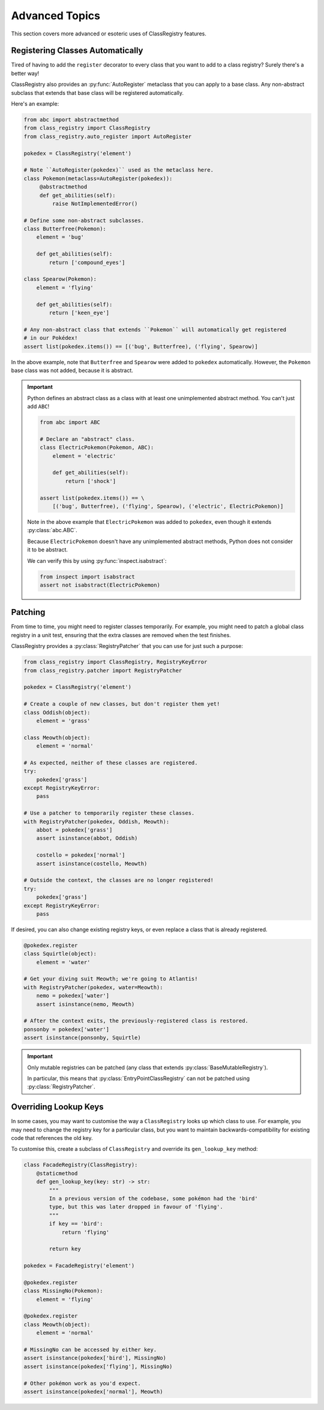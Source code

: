 Advanced Topics
===============
This section covers more advanced or esoteric uses of ClassRegistry features.

Registering Classes Automatically
---------------------------------
Tired of having to add the ``register`` decorator to every class that you want
to add to a class registry?  Surely there's a better way!

ClassRegistry also provides an :py:func:`AutoRegister` metaclass that you can
apply to a base class.  Any non-abstract subclass that extends that base class
will be registered automatically.

Here's an example:

.. code-block:: python

   from abc import abstractmethod
   from class_registry import ClassRegistry
   from class_registry.auto_register import AutoRegister

   pokedex = ClassRegistry('element')

   # Note ``AutoRegister(pokedex)`` used as the metaclass here.
   class Pokemon(metaclass=AutoRegister(pokedex)):
        @abstractmethod
        def get_abilities(self):
            raise NotImplementedError()

   # Define some non-abstract subclasses.
   class Butterfree(Pokemon):
       element = 'bug'

       def get_abilities(self):
           return ['compound_eyes']

   class Spearow(Pokemon):
       element = 'flying'

       def get_abilities(self):
           return ['keen_eye']

   # Any non-abstract class that extends ``Pokemon`` will automatically get registered
   # in our Pokédex!
   assert list(pokedex.items()) == [('bug', Butterfree), ('flying', Spearow)]

In the above example, note that ``Butterfree`` and ``Spearow`` were added to
``pokedex`` automatically.  However, the ``Pokemon`` base class was not added,
because it is abstract.

.. important::

   Python defines an abstract class as a class with at least one unimplemented abstract
   method.  You can't just add ``ABC``!

   .. code-block:: python

      from abc import ABC

      # Declare an "abstract" class.
      class ElectricPokemon(Pokemon, ABC):
          element = 'electric'

          def get_abilities(self):
              return ['shock']

      assert list(pokedex.items()) == \
          [('bug', Butterfree), ('flying', Spearow), ('electric', ElectricPokemon)]

   Note in the above example that ``ElectricPokemon`` was added to ``pokedex``,
   even though it extends :py:class:`abc.ABC`.

   Because ``ElectricPokemon`` doesn't have any unimplemented abstract methods,
   Python does not consider it to be abstract.

   We can verify this by using :py:func:`inspect.isabstract`:

   .. code-block:: python

      from inspect import isabstract
      assert not isabstract(ElectricPokemon)

Patching
--------
From time to time, you might need to register classes temporarily.  For example, you
might need to patch a global class registry in a unit test, ensuring that the extra
classes are removed when the test finishes.

ClassRegistry provides a :py:class:`RegistryPatcher` that you can use for just such a
purpose:

.. code-block:: python

   from class_registry import ClassRegistry, RegistryKeyError
   from class_registry.patcher import RegistryPatcher

   pokedex = ClassRegistry('element')

   # Create a couple of new classes, but don't register them yet!
   class Oddish(object):
       element = 'grass'

   class Meowth(object):
       element = 'normal'

   # As expected, neither of these classes are registered.
   try:
       pokedex['grass']
   except RegistryKeyError:
       pass

   # Use a patcher to temporarily register these classes.
   with RegistryPatcher(pokedex, Oddish, Meowth):
       abbot = pokedex['grass']
       assert isinstance(abbot, Oddish)

       costello = pokedex['normal']
       assert isinstance(costello, Meowth)

   # Outside the context, the classes are no longer registered!
   try:
       pokedex['grass']
   except RegistryKeyError:
       pass

If desired, you can also change existing registry keys, or even replace a class that is
already registered.

.. code-block:: python

   @pokedex.register
   class Squirtle(object):
       element = 'water'

   # Get your diving suit Meowth; we're going to Atlantis!
   with RegistryPatcher(pokedex, water=Meowth):
       nemo = pokedex['water']
       assert isinstance(nemo, Meowth)

   # After the context exits, the previously-registered class is restored.
   ponsonby = pokedex['water']
   assert isinstance(ponsonby, Squirtle)

.. important::

   Only mutable registries can be patched (any class that extends
   :py:class:`BaseMutableRegistry`).

   In particular, this means that :py:class:`EntryPointClassRegistry` can not be patched
   using :py:class:`RegistryPatcher`.


Overriding Lookup Keys
----------------------
In some cases, you may want to customise the way a ``ClassRegistry`` looks up which
class to use.  For example, you may need to change the registry key for a particular
class, but you want to maintain backwards-compatibility for existing code that
references the old key.

To customise this, create a subclass of ``ClassRegistry`` and override its
``gen_lookup_key`` method:

.. code-block:: python

   class FacadeRegistry(ClassRegistry):
       @staticmethod
       def gen_lookup_key(key: str) -> str:
           """
           In a previous version of the codebase, some pokémon had the 'bird'
           type, but this was later dropped in favour of 'flying'.
           """
           if key == 'bird':
               return 'flying'

           return key

   pokedex = FacadeRegistry('element')

   @pokedex.register
   class MissingNo(Pokemon):
       element = 'flying'

   @pokedex.register
   class Meowth(object):
       element = 'normal'

   # MissingNo can be accessed by either key.
   assert isinstance(pokedex['bird'], MissingNo)
   assert isinstance(pokedex['flying'], MissingNo)

   # Other pokémon work as you'd expect.
   assert isinstance(pokedex['normal'], Meowth)
